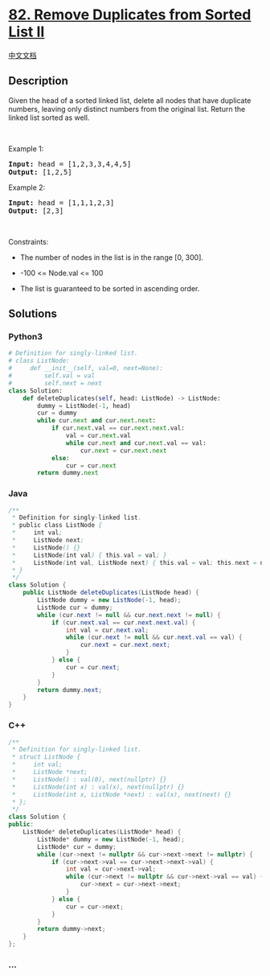 * [[https://leetcode.com/problems/remove-duplicates-from-sorted-list-ii][82.
Remove Duplicates from Sorted List II]]
  :PROPERTIES:
  :CUSTOM_ID: remove-duplicates-from-sorted-list-ii
  :END:
[[./solution/0000-0099/0082.Remove Duplicates from Sorted List II/README.org][中文文档]]

** Description
   :PROPERTIES:
   :CUSTOM_ID: description
   :END:

#+begin_html
  <p>
#+end_html

Given the head of a sorted linked list, delete all nodes that have
duplicate numbers, leaving only distinct numbers from the original list.
Return the linked list sorted as well.

#+begin_html
  </p>
#+end_html

#+begin_html
  <p>
#+end_html

 

#+begin_html
  </p>
#+end_html

#+begin_html
  <p>
#+end_html

Example 1:

#+begin_html
  </p>
#+end_html

#+begin_html
  <pre>
  <strong>Input:</strong> head = [1,2,3,3,4,4,5]
  <strong>Output:</strong> [1,2,5]
  </pre>
#+end_html

#+begin_html
  <p>
#+end_html

Example 2:

#+begin_html
  </p>
#+end_html

#+begin_html
  <pre>
  <strong>Input:</strong> head = [1,1,1,2,3]
  <strong>Output:</strong> [2,3]
  </pre>
#+end_html

#+begin_html
  <p>
#+end_html

 

#+begin_html
  </p>
#+end_html

#+begin_html
  <p>
#+end_html

Constraints:

#+begin_html
  </p>
#+end_html

#+begin_html
  <ul>
#+end_html

#+begin_html
  <li>
#+end_html

The number of nodes in the list is in the range [0, 300].

#+begin_html
  </li>
#+end_html

#+begin_html
  <li>
#+end_html

-100 <= Node.val <= 100

#+begin_html
  </li>
#+end_html

#+begin_html
  <li>
#+end_html

The list is guaranteed to be sorted in ascending order.

#+begin_html
  </li>
#+end_html

#+begin_html
  </ul>
#+end_html

** Solutions
   :PROPERTIES:
   :CUSTOM_ID: solutions
   :END:

#+begin_html
  <!-- tabs:start -->
#+end_html

*** *Python3*
    :PROPERTIES:
    :CUSTOM_ID: python3
    :END:
#+begin_src python
  # Definition for singly-linked list.
  # class ListNode:
  #     def __init__(self, val=0, next=None):
  #         self.val = val
  #         self.next = next
  class Solution:
      def deleteDuplicates(self, head: ListNode) -> ListNode:
          dummy = ListNode(-1, head)
          cur = dummy
          while cur.next and cur.next.next:
              if cur.next.val == cur.next.next.val:
                  val = cur.next.val
                  while cur.next and cur.next.val == val:
                      cur.next = cur.next.next
              else:
                  cur = cur.next
          return dummy.next
#+end_src

*** *Java*
    :PROPERTIES:
    :CUSTOM_ID: java
    :END:
#+begin_src java
  /**
   * Definition for singly-linked list.
   * public class ListNode {
   *     int val;
   *     ListNode next;
   *     ListNode() {}
   *     ListNode(int val) { this.val = val; }
   *     ListNode(int val, ListNode next) { this.val = val; this.next = next; }
   * }
   */
  class Solution {
      public ListNode deleteDuplicates(ListNode head) {
          ListNode dummy = new ListNode(-1, head);
          ListNode cur = dummy;
          while (cur.next != null && cur.next.next != null) {
              if (cur.next.val == cur.next.next.val) {
                  int val = cur.next.val;
                  while (cur.next != null && cur.next.val == val) {
                      cur.next = cur.next.next;
                  }
              } else {
                  cur = cur.next;
              }
          }
          return dummy.next;
      }
  }
#+end_src

*** *C++*
    :PROPERTIES:
    :CUSTOM_ID: c
    :END:
#+begin_src cpp
  /**
   * Definition for singly-linked list.
   * struct ListNode {
   *     int val;
   *     ListNode *next;
   *     ListNode() : val(0), next(nullptr) {}
   *     ListNode(int x) : val(x), next(nullptr) {}
   *     ListNode(int x, ListNode *next) : val(x), next(next) {}
   * };
   */
  class Solution {
  public:
      ListNode* deleteDuplicates(ListNode* head) {
          ListNode* dummy = new ListNode(-1, head);
          ListNode* cur = dummy;
          while (cur->next != nullptr && cur->next->next != nullptr) {
              if (cur->next->val == cur->next->next->val) {
                  int val = cur->next->val;
                  while (cur->next != nullptr && cur->next->val == val) {
                      cur->next = cur->next->next;
                  }
              } else {
                  cur = cur->next;
              }
          }
          return dummy->next;
      }
  };
#+end_src

*** *...*
    :PROPERTIES:
    :CUSTOM_ID: section
    :END:
#+begin_example
#+end_example

#+begin_html
  <!-- tabs:end -->
#+end_html
